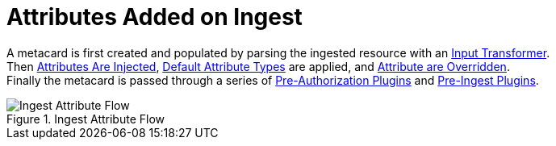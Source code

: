 :title: Attributes Added on Ingest
:type: dataManagement
:status: published
:parent: Automatically Added Metacard Attributes
:summary: How attributes are automatically added to metacards during ingest.
:order: 0

= Attributes Added on Ingest

A metacard is first created and populated by parsing the ingested resource with an xref:managing:datamanagement/attributes-added-by-input-transformers.adoc[Input Transformer]. +
Then xref:managing:datamanagement/attributes-added-by-attribute-injection.adoc[Attributes Are Injected], xref:architectures:metacard-groomer.adoc[Default Attribute Types] are applied, and xref:managing:datamanagement/attributes-added-by-attribute-overrides-ingest.adoc[Attribute are Overridden]. +
Finally the metacard is passed through a series of xref:managing:datamanagement/attributes-added-by-pre-authorization-plugins.adoc[Pre-Authorization Plugins] and xref:managing:datamanagement/attributes-added-by-pre-ingest-plugins.adoc[Pre-Ingest Plugins].

.Ingest Attribute Flow
image::ingest-attribute-flow.png[Ingest Attribute Flow]
